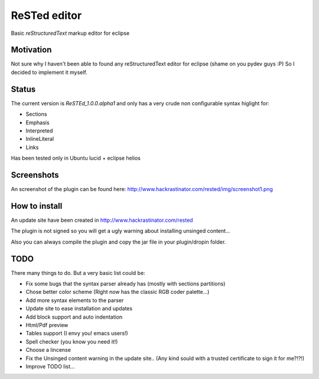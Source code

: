 
ReSTed editor
=============
Basic *reStructuredText* markup editor for eclipse

Motivation
~~~~~~~~~~
Not sure why I haven't been able to found any reStructuredText editor for eclipse (shame on you pydev guys :P)
So I decided to implement it myself.

Status
~~~~~~
The current version is *ReSTEd_1.0.0.alpha1* and only has a very crude non configurable syntax higlight for:

- Sections
- Emphasis
- Interpreted
- InlineLiteral
- Links

Has been tested only in Ubuntu lucid + eclipse helios

Screenshots
~~~~~~~~~~~
An screenshot of the plugin can be found here: http://www.hackrastinator.com/rested/img/screenshot1.png 

  
How to install
~~~~~~~~~~~~~~

An update site have been created in http://www.hackrastinator.com/rested

The plugin is not signed so you will get a ugly warning about installing
unsinged content... 
 
Also you can always compile the plugin and
copy the jar file in your plugin/dropin folder.
  
  
TODO
~~~~~
There many things to do. But a very basic list could be:

- Fix some bugs that the syntax parser already has (mostly with sections partitions)
- Chose better color scheme (Right now has the classic RGB coder palette...)
- Add more syntax elements to the parser
- Update site to ease installation and updates
- Add block support and auto indentation
- Html/Pdf preview
- Tables support (I envy you! emacs users!)
- Spell checker (you know you need it!)
- Choose a lincense
- Fix the Unsinged content warning in the update site.. (Any kind sould with a
  trusted certificate to sign it for me?!?!)
- Improve TODO list...
